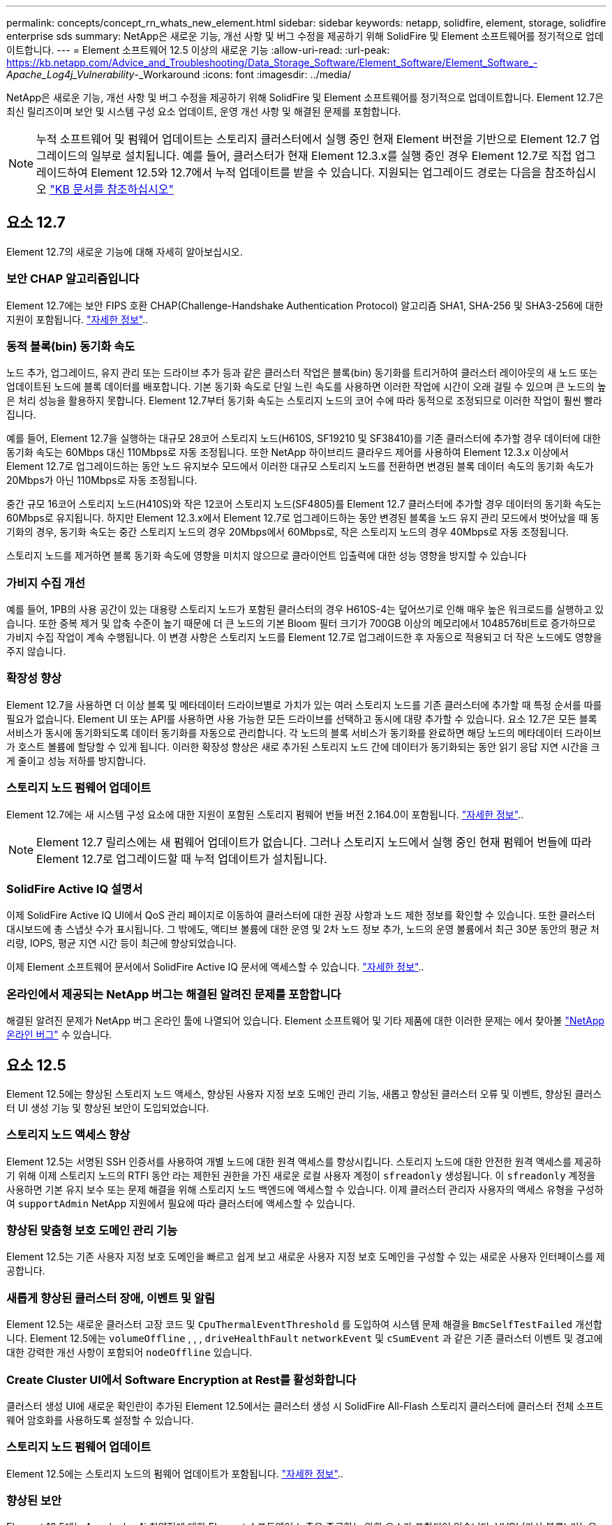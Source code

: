 ---
permalink: concepts/concept_rn_whats_new_element.html 
sidebar: sidebar 
keywords: netapp, solidfire, element, storage, solidfire enterprise sds 
summary: NetApp은 새로운 기능, 개선 사항 및 버그 수정을 제공하기 위해 SolidFire 및 Element 소프트웨어를 정기적으로 업데이트합니다. 
---
= Element 소프트웨어 12.5 이상의 새로운 기능
:allow-uri-read: 
:url-peak: https://kb.netapp.com/Advice_and_Troubleshooting/Data_Storage_Software/Element_Software/Element_Software_-_Apache_Log4j_Vulnerability_-_Workaround
:icons: font
:imagesdir: ../media/


[role="lead"]
NetApp은 새로운 기능, 개선 사항 및 버그 수정을 제공하기 위해 SolidFire 및 Element 소프트웨어를 정기적으로 업데이트합니다. Element 12.7은 최신 릴리즈이며 보안 및 시스템 구성 요소 업데이트, 운영 개선 사항 및 해결된 문제를 포함합니다.


NOTE: 누적 소프트웨어 및 펌웨어 업데이트는 스토리지 클러스터에서 실행 중인 현재 Element 버전을 기반으로 Element 12.7 업그레이드의 일부로 설치됩니다. 예를 들어, 클러스터가 현재 Element 12.3.x를 실행 중인 경우 Element 12.7로 직접 업그레이드하여 Element 12.5와 12.7에서 누적 업데이트를 받을 수 있습니다. 지원되는 업그레이드 경로는 다음을 참조하십시오 https://kb.netapp.com/Advice_and_Troubleshooting/Data_Storage_Software/Element_Software/What_is_the_upgrade_matrix_for_storage_clusters_running_NetApp_Element_software["KB 문서를 참조하십시오"^]



== 요소 12.7

Element 12.7의 새로운 기능에 대해 자세히 알아보십시오.



=== 보안 CHAP 알고리즘입니다

Element 12.7에는 보안 FIPS 호환 CHAP(Challenge-Handshake Authentication Protocol) 알고리즘 SHA1, SHA-256 및 SHA3-256에 대한 지원이 포함됩니다. link:../storage/task_data_manage_accounts_work_with_accounts_task.html["자세한 정보"]..



=== 동적 블록(bin) 동기화 속도

노드 추가, 업그레이드, 유지 관리 또는 드라이브 추가 등과 같은 클러스터 작업은 블록(bin) 동기화를 트리거하여 클러스터 레이아웃의 새 노드 또는 업데이트된 노드에 블록 데이터를 배포합니다. 기본 동기화 속도로 단일 느린 속도를 사용하면 이러한 작업에 시간이 오래 걸릴 수 있으며 큰 노드의 높은 처리 성능을 활용하지 못합니다. Element 12.7부터 동기화 속도는 스토리지 노드의 코어 수에 따라 동적으로 조정되므로 이러한 작업이 훨씬 빨라집니다.

예를 들어, Element 12.7을 실행하는 대규모 28코어 스토리지 노드(H610S, SF19210 및 SF38410)를 기존 클러스터에 추가할 경우 데이터에 대한 동기화 속도는 60Mbps 대신 110Mbps로 자동 조정됩니다. 또한 NetApp 하이브리드 클라우드 제어를 사용하여 Element 12.3.x 이상에서 Element 12.7로 업그레이드하는 동안 노드 유지보수 모드에서 이러한 대규모 스토리지 노드를 전환하면 변경된 블록 데이터 속도의 동기화 속도가 20Mbps가 아닌 110Mbps로 자동 조정됩니다.

중간 규모 16코어 스토리지 노드(H410S)와 작은 12코어 스토리지 노드(SF4805)를 Element 12.7 클러스터에 추가할 경우 데이터의 동기화 속도는 60Mbps로 유지됩니다. 하지만 Element 12.3.x에서 Element 12.7로 업그레이드하는 동안 변경된 블록을 노드 유지 관리 모드에서 벗어났을 때 동기화의 경우, 동기화 속도는 중간 스토리지 노드의 경우 20Mbps에서 60Mbps로, 작은 스토리지 노드의 경우 40Mbps로 자동 조정됩니다.

스토리지 노드를 제거하면 블록 동기화 속도에 영향을 미치지 않으므로 클라이언트 입출력에 대한 성능 영향을 방지할 수 있습니다



=== 가비지 수집 개선

예를 들어, 1PB의 사용 공간이 있는 대용량 스토리지 노드가 포함된 클러스터의 경우 H610S-4는 덮어쓰기로 인해 매우 높은 워크로드를 실행하고 있습니다. 또한 중복 제거 및 압축 수준이 높기 때문에 더 큰 노드의 기본 Bloom 필터 크기가 700GB 이상의 메모리에서 1048576비트로 증가하므로 가비지 수집 작업이 계속 수행됩니다. 이 변경 사항은 스토리지 노드를 Element 12.7로 업그레이드한 후 자동으로 적용되고 더 작은 노드에도 영향을 주지 않습니다.



=== 확장성 향상

Element 12.7을 사용하면 더 이상 블록 및 메타데이터 드라이브별로 가치가 있는 여러 스토리지 노드를 기존 클러스터에 추가할 때 특정 순서를 따를 필요가 없습니다. Element UI 또는 API를 사용하면 사용 가능한 모든 드라이브를 선택하고 동시에 대량 추가할 수 있습니다. 요소 12.7은 모든 블록 서비스가 동시에 동기화되도록 데이터 동기화를 자동으로 관리합니다. 각 노드의 블록 서비스가 동기화를 완료하면 해당 노드의 메타데이터 드라이브가 호스트 볼륨에 할당할 수 있게 됩니다. 이러한 확장성 향상은 새로 추가된 스토리지 노드 간에 데이터가 동기화되는 동안 읽기 응답 지연 시간을 크게 줄이고 성능 저하를 방지합니다.



=== 스토리지 노드 펌웨어 업데이트

Element 12.7에는 새 시스템 구성 요소에 대한 지원이 포함된 스토리지 펌웨어 번들 버전 2.164.0이 포함됩니다. link:https://docs.netapp.com/us-en/hci/docs/rn_storage_firmware_2.164.0.html["자세한 정보"]..


NOTE: Element 12.7 릴리스에는 새 펌웨어 업데이트가 없습니다. 그러나 스토리지 노드에서 실행 중인 현재 펌웨어 번들에 따라 Element 12.7로 업그레이드할 때 누적 업데이트가 설치됩니다.



=== SolidFire Active IQ 설명서

이제 SolidFire Active IQ UI에서 QoS 관리 페이지로 이동하여 클러스터에 대한 권장 사항과 노드 제한 정보를 확인할 수 있습니다. 또한 클러스터 대시보드에 총 스냅샷 수가 표시됩니다. 그 밖에도, 액티브 볼륨에 대한 운영 및 2차 노드 정보 추가, 노드의 운영 볼륨에서 최근 30분 동안의 평균 처리량, IOPS, 평균 지연 시간 등이 최근에 향상되었습니다.

이제 Element 소프트웨어 문서에서 SolidFire Active IQ 문서에 액세스할 수 있습니다. link:https://docs.netapp.com/us-en/element-software/monitor-storage-active-iq.html["자세한 정보"]..



=== 온라인에서 제공되는 NetApp 버그는 해결된 알려진 문제를 포함합니다

해결된 알려진 문제가 NetApp 버그 온라인 툴에 나열되어 있습니다. Element 소프트웨어 및 기타 제품에 대한 이러한 문제는 에서 찾아볼 https://mysupport.netapp.com/site/products/all/details/element-software/bugsonline-tab["NetApp 온라인 버그"^] 수 있습니다.



== 요소 12.5

Element 12.5에는 향상된 스토리지 노드 액세스, 향상된 사용자 지정 보호 도메인 관리 기능, 새롭고 향상된 클러스터 오류 및 이벤트, 향상된 클러스터 UI 생성 기능 및 향상된 보안이 도입되었습니다.



=== 스토리지 노드 액세스 향상

Element 12.5는 서명된 SSH 인증서를 사용하여 개별 노드에 대한 원격 액세스를 향상시킵니다. 스토리지 노드에 대한 안전한 원격 액세스를 제공하기 위해 이제 스토리지 노드의 RTFI 동안 라는 제한된 권한을 가진 새로운 로컬 사용자 계정이 `sfreadonly` 생성됩니다. 이 `sfreadonly` 계정을 사용하면 기본 유지 보수 또는 문제 해결을 위해 스토리지 노드 백엔드에 액세스할 수 있습니다. 이제 클러스터 관리자 사용자의 액세스 유형을 구성하여 `supportAdmin` NetApp 지원에서 필요에 따라 클러스터에 액세스할 수 있습니다.



=== 향상된 맞춤형 보호 도메인 관리 기능

Element 12.5는 기존 사용자 지정 보호 도메인을 빠르고 쉽게 보고 새로운 사용자 지정 보호 도메인을 구성할 수 있는 새로운 사용자 인터페이스를 제공합니다.



=== 새롭게 향상된 클러스터 장애, 이벤트 및 알림

Element 12.5는 새로운 클러스터 고장 코드 및 `CpuThermalEventThreshold` 를 도입하여 시스템 문제 해결을 `BmcSelfTestFailed` 개선합니다. Element 12.5에는 `volumeOffline` , , , `driveHealthFault` `networkEvent` 및	`cSumEvent` 과 같은 기존 클러스터 이벤트 및 경고에 대한 강력한 개선 사항이 포함되어 `nodeOffline` 있습니다.



=== Create Cluster UI에서 Software Encryption at Rest를 활성화합니다

클러스터 생성 UI에 새로운 확인란이 추가된 Element 12.5에서는 클러스터 생성 시 SolidFire All-Flash 스토리지 클러스터에 클러스터 전체 소프트웨어 암호화를 사용하도록 설정할 수 있습니다.



=== 스토리지 노드 펌웨어 업데이트

Element 12.5에는 스토리지 노드의 펌웨어 업데이트가 포함됩니다. link:../concepts/concept_rn_relatedrn_element.html#storage-firmware["자세한 정보"]..



=== 향상된 보안

Element 12.5에는 Apache log4j 취약점에 대한 Element 소프트웨어 노출을 종료하는 완화 요소가 포함되어 있습니다. VVOL(가상 볼륨) 기능을 활성화한 NetApp SolidFire 스토리지 클러스터는 Apache log4j 취약점에 노출됩니다. NetApp Element 소프트웨어의 Apache log4j 취약점에 대한 해결 방법에 대한 자세한 내용은 {url-peak} [KB 문서^]를 참조하십시오.

Element 11.x, 12.0 또는 12.2를 실행 중이거나 저장소 클러스터가 이미 Element 12.3 또는 12.3.1에 있고 VVol 기능이 활성화된 경우 12.5로 업그레이드해야 합니다.

Element 12.5에는 120개 이상의 CVE 보안 취약점 해결도 포함되어 있습니다.



== 자세한 내용을 확인하십시오

* https://kb.netapp.com/Advice_and_Troubleshooting/Data_Storage_Software/Management_services_for_Element_Software_and_NetApp_HCI/Management_Services_Release_Notes["NetApp 하이브리드 클라우드 제어 및 관리 서비스 릴리즈 노트"^]
* https://docs.netapp.com/us-en/vcp/index.html["vCenter Server용 NetApp Element 플러그인"^]
* https://docs.netapp.com/us-en/element-software/index.html["SolidFire 및 Element 소프트웨어 설명서"]
* https://docs.netapp.com/us-en/element-software/index.html["SolidFire 및 Element 소프트웨어 설명서"^]
* http://docs.netapp.com/sfe-122/index.jsp["이전 버전용 SolidFire 및 Element 소프트웨어 설명서 센터"^]
* https://www.netapp.com/us/documentation/hci.aspx["NetApp HCI 리소스 페이지를 참조하십시오"^]
* link:../hardware/fw_storage_nodes.html["SolidFire 스토리지 노드에 대해 지원되는 스토리지 펌웨어 버전입니다"]

